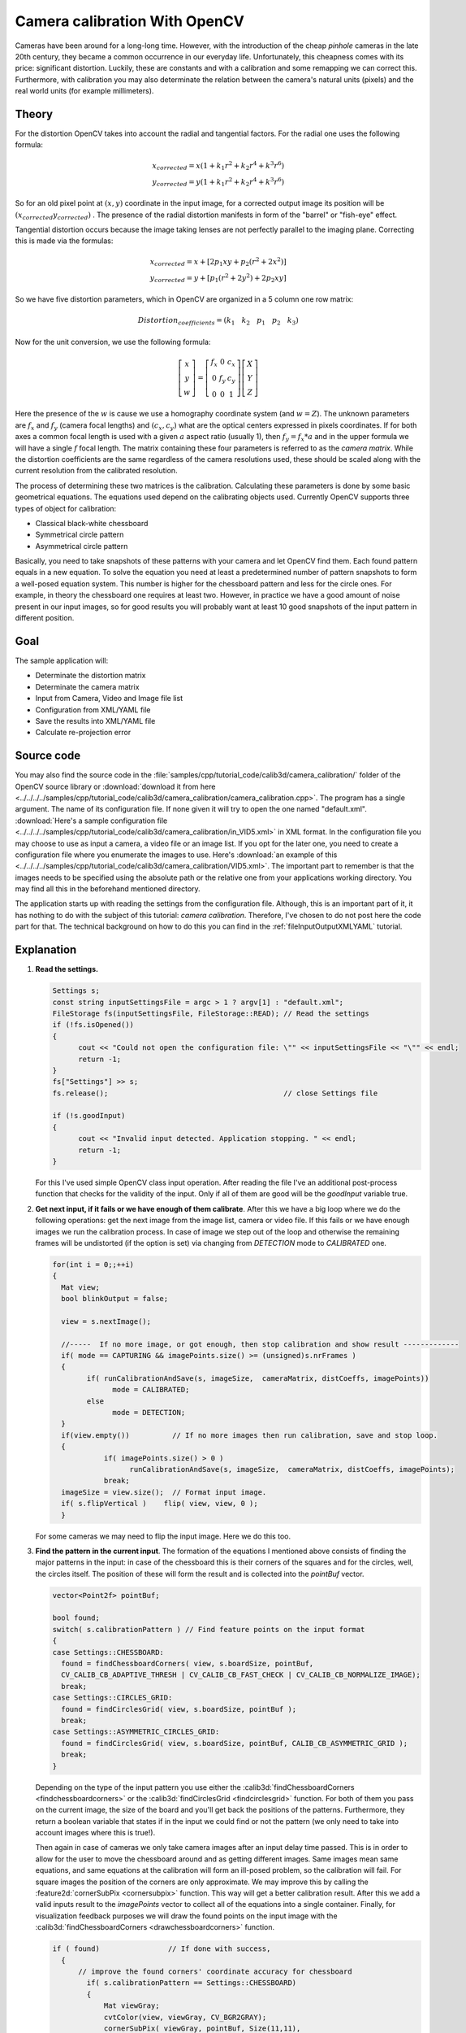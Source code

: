 .. _cameraCalibrationOpenCV:

Camera calibration With OpenCV
******************************

Cameras have been around for a long-long time. However, with the introduction of the cheap *pinhole* cameras in the late 20th century, they became a common occurrence in our everyday life. Unfortunately, this cheapness comes with its price: significant distortion. Luckily, these are constants and with a calibration and some remapping we can correct this. Furthermore, with calibration you may also determinate the relation between the camera's natural units (pixels) and the real world units (for example millimeters). 

Theory
======

For the distortion OpenCV takes into account the radial and tangential factors. For the radial one uses the following formula: 

.. math:: 

   x_{corrected} = x( 1 + k_1 r^2 + k_2 r^4 + k^3 r^6) \\
   y_{corrected} = y( 1 + k_1 r^2 + k_2 r^4 + k^3 r^6)

So for an old pixel point at :math:`(x,y)` coordinate in the input image, for a corrected output image its position will be :math:`(x_{corrected} y_{corrected})` . The presence of the radial distortion manifests in form of the "barrel" or "fish-eye" effect. 

Tangential distortion occurs because the image taking lenses are not perfectly parallel to the imaging plane. Correcting this is made via the formulas: 

.. math:: 

   x_{corrected} = x + [ 2p_1xy + p_2(r^2+2x^2)] \\
   y_{corrected} = y + [ p_1(r^2+ 2y^2)+ 2p_2xy]

So we have five distortion parameters, which in OpenCV are organized in a 5 column one row matrix: 

.. math:: 

  Distortion_{coefficients}=(k_1 \hspace{10pt} k_2 \hspace{10pt} p_1 \hspace{10pt} p_2 \hspace{10pt} k_3)

Now for the unit conversion, we use the following formula:

.. math::

   \left [  \begin{matrix}   x \\   y \\  w \end{matrix} \right ] = \left [ \begin{matrix}   f_x & 0 & c_x \\  0 & f_y & c_y \\   0 & 0 & 1 \end{matrix} \right ] \left [ \begin{matrix}  X \\  Y \\   Z \end{matrix} \right ]

Here the presence of the :math:`w` is cause we use a homography coordinate system (and :math:`w=Z`). The unknown parameters are :math:`f_x` and :math:`f_y` (camera focal lengths) and :math:`(c_x, c_y)` what are the optical centers expressed in pixels coordinates. If for both axes a common focal length is used with a given :math:`a` aspect ratio (usually 1), then :math:`f_y=f_x*a` and in the upper formula we will have a single :math:`f` focal length. The matrix containing these four parameters is referred to as the *camera matrix*. While the distortion coefficients are the same regardless of the camera resolutions used, these should be scaled along with the current resolution from the calibrated resolution.

The process of determining these two matrices is the calibration. Calculating these parameters is done by some basic geometrical equations. The equations used depend on the calibrating objects used. Currently OpenCV supports three types of object for calibration: 

.. container:: enumeratevisibleitemswithsquare

   + Classical black-white chessboard
   + Symmetrical circle pattern
   + Asymmetrical circle pattern

Basically, you need to take snapshots of these patterns with your camera and let OpenCV find them. Each found pattern equals in a new equation. To solve the equation you need at least a predetermined number of pattern snapshots to form a well-posed equation system. This number is higher for the chessboard pattern and less for the circle ones. For example, in theory the chessboard one requires at least two. However, in practice we have a good amount of noise present in our input images, so for good results you will probably want at least 10 good snapshots of the input pattern in different position. 

Goal
====

The sample application will: 

.. container:: enumeratevisibleitemswithsquare

   + Determinate the distortion matrix
   + Determinate the camera matrix
   + Input from Camera, Video and Image file list
   + Configuration from XML/YAML file
   + Save the results into XML/YAML file
   + Calculate re-projection error

Source code
===========

You may also find the source code in the :file:`samples/cpp/tutorial_code/calib3d/camera_calibration/` folder of the OpenCV source library or :download:`download it from here <../../../../samples/cpp/tutorial_code/calib3d/camera_calibration/camera_calibration.cpp>`. The program has a single argument. The name of its configuration file. If none given it will try to open the one named "default.xml". :download:`Here's a sample configuration file <../../../../samples/cpp/tutorial_code/calib3d/camera_calibration/in_VID5.xml>` in XML format. In the configuration file you may choose to use as input a camera, a video file or an image list. If you opt for the later one, you need to create a configuration file where you enumerate the images to use. Here's :download:`an example of this <../../../../samples/cpp/tutorial_code/calib3d/camera_calibration/VID5.xml>`. The important part to remember is that the images needs to be specified using the absolute path or the relative one from your applications working directory. You may find all this in the beforehand mentioned directory.

The application starts up with reading the settings from the configuration file. Although, this is an important part of it, it has nothing to do with the subject of this tutorial: *camera calibration*. Therefore, I've chosen to do not post here the code part for that. The technical background on how to do this you can find in the :ref:`fileInputOutputXMLYAML` tutorial. 

Explanation
===========

1. **Read the settings.**

   .. code-block:: cpp

      Settings s; 
      const string inputSettingsFile = argc > 1 ? argv[1] : "default.xml";
      FileStorage fs(inputSettingsFile, FileStorage::READ); // Read the settings
      if (!fs.isOpened())
      {
            cout << "Could not open the configuration file: \"" << inputSettingsFile << "\"" << endl; 
            return -1;
      }
      fs["Settings"] >> s; 
      fs.release();                                         // close Settings file

      if (!s.goodInput)
      {
            cout << "Invalid input detected. Application stopping. " << endl;
            return -1;
      }

   For this I've used simple OpenCV class input operation. After reading the file I've an additional post-process function that checks for the validity of the input. Only if all of them are good will be the *goodInput* variable true.

#. **Get next input, if it fails or we have enough of them calibrate**. After this we have a big loop where we do the following operations: get the next image from the image list, camera or video file. If this fails or we have enough images we run the calibration process. In case of image we step out of the loop and otherwise the remaining frames will be undistorted (if the option is set) via changing from *DETECTION* mode to *CALIBRATED* one. 

   .. code-block:: cpp

      for(int i = 0;;++i)
      {
        Mat view;
        bool blinkOutput = false;

        view = s.nextImage();

        //-----  If no more image, or got enough, then stop calibration and show result -------------
        if( mode == CAPTURING && imagePoints.size() >= (unsigned)s.nrFrames )
        {
              if( runCalibrationAndSave(s, imageSize,  cameraMatrix, distCoeffs, imagePoints))
                    mode = CALIBRATED;
              else
                    mode = DETECTION;
        }
        if(view.empty())          // If no more images then run calibration, save and stop loop.
        {
                  if( imagePoints.size() > 0 )
                        runCalibrationAndSave(s, imageSize,  cameraMatrix, distCoeffs, imagePoints);
                  break;
        imageSize = view.size();  // Format input image.
        if( s.flipVertical )    flip( view, view, 0 );
        }

   For some cameras we may need to flip the input image. Here we do this too. 

#. **Find the pattern in the current input**. The formation of the equations I mentioned above consists of finding the major patterns in the input: in case of the chessboard this is their corners of the squares and for the circles, well, the circles itself. The position of these will form the result and is collected into the *pointBuf* vector.

   .. code-block:: cpp

      vector<Point2f> pointBuf;

      bool found;
      switch( s.calibrationPattern ) // Find feature points on the input format
      {
      case Settings::CHESSBOARD:
        found = findChessboardCorners( view, s.boardSize, pointBuf,
        CV_CALIB_CB_ADAPTIVE_THRESH | CV_CALIB_CB_FAST_CHECK | CV_CALIB_CB_NORMALIZE_IMAGE);
        break;
      case Settings::CIRCLES_GRID:
        found = findCirclesGrid( view, s.boardSize, pointBuf );
        break;
      case Settings::ASYMMETRIC_CIRCLES_GRID:
        found = findCirclesGrid( view, s.boardSize, pointBuf, CALIB_CB_ASYMMETRIC_GRID );
        break;
      }

   Depending on the type of the input pattern you use either the :calib3d:`findChessboardCorners <findchessboardcorners>` or the :calib3d:`findCirclesGrid <findcirclesgrid>` function. For both of them you pass on the current image, the size of the board and you'll get back the positions of the patterns. Furthermore, they return a boolean variable that states if in the input we could find or not the pattern (we only need to take into account images where this is true!). 

   Then again in case of cameras we only take camera images after an input delay time passed. This is in order to allow for the user to move the chessboard around and as getting different images. Same images mean same equations, and same equations at the calibration will form an ill-posed problem, so the calibration will fail. For square images the position of the corners are only approximate. We may improve this by calling the :feature2d:`cornerSubPix <cornersubpix>` function. This way will get a better calibration result. After this we add a valid inputs result to the *imagePoints* vector to collect all of the equations into a single container. Finally, for visualization feedback purposes we will draw the found points on the input image with the :calib3d:`findChessboardCorners <drawchessboardcorners>` function. 

   .. code-block:: cpp

      if ( found)                // If done with success, 
        {
            // improve the found corners' coordinate accuracy for chessboard
              if( s.calibrationPattern == Settings::CHESSBOARD) 
              {
                  Mat viewGray;
                  cvtColor(view, viewGray, CV_BGR2GRAY); 
                  cornerSubPix( viewGray, pointBuf, Size(11,11),
                    Size(-1,-1), TermCriteria( CV_TERMCRIT_EPS+CV_TERMCRIT_ITER, 30, 0.1 ));
              }

              if( mode == CAPTURING &&  // For camera only take new samples after delay time
                  (!s.inputCapture.isOpened() || clock() - prevTimestamp > s.delay*1e-3*CLOCKS_PER_SEC) )
              {
                  imagePoints.push_back(pointBuf);
                  prevTimestamp = clock();
                  blinkOutput = s.inputCapture.isOpened();
              }

              // Draw the corners. 
              drawChessboardCorners( view, s.boardSize, Mat(pointBuf), found );
        }

#. **Show state and result for the user, plus command line control of the application**. The showing part consists of a text output on the live feed, and for video or camera input to show the "capturing" frame we simply bitwise negate the input image. 

   .. code-block:: cpp

      //----------------------------- Output Text ------------------------------------------------
      string msg = (mode == CAPTURING) ? "100/100" :
                mode == CALIBRATED ? "Calibrated" : "Press 'g' to start";
      int baseLine = 0;
      Size textSize = getTextSize(msg, 1, 1, 1, &baseLine);        
      Point textOrigin(view.cols - 2*textSize.width - 10, view.rows - 2*baseLine - 10);

      if( mode == CAPTURING )
      {
        if(s.showUndistorsed)
          msg = format( "%d/%d Undist", (int)imagePoints.size(), s.nrFrames );
        else
          msg = format( "%d/%d", (int)imagePoints.size(), s.nrFrames );
      }

      putText( view, msg, textOrigin, 1, 1, mode == CALIBRATED ?  GREEN : RED);

      if( blinkOutput )
         bitwise_not(view, view);

   If we only ran the calibration and got the camera matrix plus the distortion coefficients we may just as correct the image with the :imgproc_geometric:`undistort <undistort>` function: 

   .. code-block:: cpp

      //------------------------- Video capture  output  undistorted ------------------------------
      if( mode == CALIBRATED && s.showUndistorsed )
      {
        Mat temp = view.clone();
        undistort(temp, view, cameraMatrix, distCoeffs);
      }
      //------------------------------ Show image and check for input commands -------------------
      imshow("Image View", view);

   Then we wait for an input key and if this is *u* we toggle the distortion removal, if it is *g* we start all over the detection process (or simply start it), and finally for the *ESC* key quit the application:

   .. code-block:: cpp

      char key =  waitKey(s.inputCapture.isOpened() ? 50 : s.delay);
      if( key  == ESC_KEY )
            break;

      if( key == 'u' && mode == CALIBRATED )
         s.showUndistorsed = !s.showUndistorsed;

      if( s.inputCapture.isOpened() && key == 'g' )
      {
        mode = CAPTURING;
        imagePoints.clear();
      }

#. **Show the distortion removal for the images too**. When you work with an image list it is not possible to remove the distortion inside the loop. Therefore, you must append this after the loop. Taking advantage of this now I'll expand the :imgproc_geometric:`undistort <undistort>` function, which is in fact first a call of the :imgproc_geometric:`initUndistortRectifyMap <initundistortrectifymap>` to find out the transformation matrices and then doing the transformation with the :imgproc_geometric:`remap <remap>` function. Because, after a successful calibration the map calculation needs to be done only once, by using this expanded form you may speed up your application: 

   .. code-block:: cpp

      if( s.inputType == Settings::IMAGE_LIST && s.showUndistorsed )
      {
        Mat view, rview, map1, map2;
        initUndistortRectifyMap(cameraMatrix, distCoeffs, Mat(),
            getOptimalNewCameraMatrix(cameraMatrix, distCoeffs, imageSize, 1, imageSize, 0),
            imageSize, CV_16SC2, map1, map2);

        for(int i = 0; i < (int)s.imageList.size(); i++ )
        {
            view = imread(s.imageList[i], 1);
            if(view.empty())
                continue;
            remap(view, rview, map1, map2, INTER_LINEAR);
            imshow("Image View", rview);
            char c = waitKey();
            if( c  == ESC_KEY || c == 'q' || c == 'Q' )
                break;
        }
      }

The calibration and save
========================

Because the calibration needs to be only once per camera it makes sense to save them after a successful calibration. This way later on you can just load these values into your program. Due to this we first make the calibration, and if it succeeds we save the result into an OpenCV style XML or YAML file, depending on the extension you give in the configuration file. 

Therefore in the first function we just split up these two processes. Because we want to save many of the calibration variables we'll create these variables here and pass on both of them to the calibration and saving function. Again, I'll not show the saving part as that has little in common with the calibration. Explore the source file in order to find out how and what: 

.. code-block:: cpp


   bool runCalibrationAndSave(Settings& s, Size imageSize, Mat&  cameraMatrix, Mat& distCoeffs,vector<vector<Point2f> > imagePoints )
   {
    vector<Mat> rvecs, tvecs;
    vector<float> reprojErrs;
    double totalAvgErr = 0;

    bool ok = runCalibration(s,imageSize, cameraMatrix, distCoeffs, imagePoints, rvecs, tvecs, 
                             reprojErrs, totalAvgErr);
    cout << (ok ? "Calibration succeeded" : "Calibration failed")
        << ". avg re projection error = "  << totalAvgErr ; 

    if( ok )   // save only if the calibration was done with success
        saveCameraParams( s, imageSize, cameraMatrix, distCoeffs, rvecs ,tvecs, reprojErrs,
                            imagePoints, totalAvgErr);
    return ok;
   }

We do the calibration with the help of the :calib3d:`calibrateCamera <calibratecamera>` function. This has the following parameters: 

.. container:: enumeratevisibleitemswithsquare

   + The object points. This is a vector of *Point3f* vector that for each input image describes how should the pattern look. If we have a planar pattern (like a chessboard) then we can simply set all Z coordinates to zero. This is a collection of the points where these important points are present. Because, we use a single pattern for all the input images we can calculate this just once and multiply it for all the other input views. We calculate the corner points with the *calcBoardCornerPositions* function as: 

     .. code-block:: cpp

        void calcBoardCornerPositions(Size boardSize, float squareSize, vector<Point3f>& corners, 
                          Settings::Pattern patternType /*= Settings::CHESSBOARD*/)
        {
        corners.clear();

        switch(patternType)
        {
        case Settings::CHESSBOARD:
        case Settings::CIRCLES_GRID:
          for( int i = 0; i < boardSize.height; ++i )
            for( int j = 0; j < boardSize.width; ++j )
                corners.push_back(Point3f(float( j*squareSize ), float( i*squareSize ), 0));
          break;

        case Settings::ASYMMETRIC_CIRCLES_GRID:
          for( int i = 0; i < boardSize.height; i++ )
             for( int j = 0; j < boardSize.width; j++ )
                corners.push_back(Point3f(float((2*j + i % 2)*squareSize), float(i*squareSize), 0));
          break;
        }
        }

     And then multiply it as: 

     .. code-block:: cpp 

        vector<vector<Point3f> > objectPoints(1);
        calcBoardCornerPositions(s.boardSize, s.squareSize, objectPoints[0], s.calibrationPattern);
        objectPoints.resize(imagePoints.size(),objectPoints[0]); 

   + The image points. This is a vector of *Point2f* vector that for each input image contains where the important points (corners for chessboard, and center of circles for the circle patterns) were found. We already collected this from what the :calib3d:`findChessboardCorners <findchessboardcorners>` or the :calib3d:`findCirclesGrid <findcirclesgrid>` function returned. We just need to pass it on. 

   + The size of the image acquired from the camera, video file or the images. 

   + The camera matrix. If we used the fix aspect ratio option we need to set the :math:`f_x` to zero: 

     .. code-block:: cpp

        cameraMatrix = Mat::eye(3, 3, CV_64F);
        if( s.flag & CV_CALIB_FIX_ASPECT_RATIO )
             cameraMatrix.at<double>(0,0) = 1.0;

   + The distortion coefficient matrix. Initialize with zero. 

     .. code-block:: cpp

        distCoeffs = Mat::zeros(8, 1, CV_64F);

   + The function will calculate for all the views the rotation and translation vector that transform the object points (given in the model coordinate space) to the image points (given in the world coordinate space). The 7th and 8th parameters are an output vector of matrices containing in the ith position the rotation and translation vector for the ith object point to the ith image point. 

   + The final argument is a flag. You need to specify here options like fix the aspect ratio for the focal length, assume zero tangential distortion or to fix the principal point. 

   .. code-block:: cpp

     double rms = calibrateCamera(objectPoints, imagePoints, imageSize, cameraMatrix,
                                 distCoeffs, rvecs, tvecs, s.flag|CV_CALIB_FIX_K4|CV_CALIB_FIX_K5);

   + The function returns the average re-projection error. This number gives a good estimation of just how exact is the found parameters. This should be as close to zero as possible. Given the intrinsic, distortion, rotation and translation matrices we may calculate the error for one view by using the :calib3d:`projectPoints <projectpoints>` to first transform the object point to image point. Then we calculate the absolute norm between what we got with our transformation and the corner/circle finding algorithm. To find the average error we calculate the arithmetical mean of the errors calculate for all the calibration images. 

     .. code-block:: cpp 

        double computeReprojectionErrors( const vector<vector<Point3f> >& objectPoints,
                                  const vector<vector<Point2f> >& imagePoints,
                                  const vector<Mat>& rvecs, const vector<Mat>& tvecs,
                                  const Mat& cameraMatrix , const Mat& distCoeffs,
                                  vector<float>& perViewErrors)
        {
        vector<Point2f> imagePoints2;
        int i, totalPoints = 0;
        double totalErr = 0, err;
        perViewErrors.resize(objectPoints.size());

        for( i = 0; i < (int)objectPoints.size(); ++i )
        {
          projectPoints( Mat(objectPoints[i]), rvecs[i], tvecs[i], cameraMatrix,  // project
                                               distCoeffs, imagePoints2);
          err = norm(Mat(imagePoints[i]), Mat(imagePoints2), CV_L2);              // difference

          int n = (int)objectPoints[i].size();
          perViewErrors[i] = (float) std::sqrt(err*err/n);                        // save for this view
          totalErr        += err*err;                                             // sum it up
          totalPoints     += n;
        }

        return std::sqrt(totalErr/totalPoints);              // calculate the arithmetical mean
        }

Results
=======

Let there be :download:`this input chessboard pattern <../../../pattern.png>` that has a size of 9 X 6. I've used an AXIS IP camera to create a couple of snapshots of the board and saved it into a VID5 directory. I've put this inside the :file:`images/CameraCalibraation` folder of my working directory and created the following :file:`VID5.XML` file that describes which images to use: 

.. code-block:: xml

   <?xml version="1.0"?>
   <opencv_storage>
   <images>
   images/CameraCalibraation/VID5/xx1.jpg
   images/CameraCalibraation/VID5/xx2.jpg
   images/CameraCalibraation/VID5/xx3.jpg
   images/CameraCalibraation/VID5/xx4.jpg
   images/CameraCalibraation/VID5/xx5.jpg
   images/CameraCalibraation/VID5/xx6.jpg
   images/CameraCalibraation/VID5/xx7.jpg
   images/CameraCalibraation/VID5/xx8.jpg
   </images>
   </opencv_storage>

Then specified the :file:`images/CameraCalibraation/VID5/VID5.XML` as input in the configuration file. Here's a chessboard pattern found during the runtime of the application: 

.. image:: images/fileListImage.jpg 
   :alt: A found chessboard
   :align: center

After applying the distortion removal we get: 

.. image:: images/fileListImageUnDist.jpg 
   :alt: Distortion removal for File List
   :align: center

The same works for :download:`this asymmetrical circle pattern <../../../acircles_pattern.png>` by setting the input width to 4 and height to 11. This time I've used a live camera feed by specifying its ID ("1") for the input. Here's, how a detected pattern should look: 

.. image:: images/asymetricalPattern.jpg 
   :alt: Asymmetrical circle detection
   :align: center

In both cases in the specified output XML/YAML file you'll find the camera and distortion coefficients matrices: 

.. code-block:: cpp

   <Camera_Matrix type_id="opencv-matrix">
   <rows>3</rows>
   <cols>3</cols>
   <dt>d</dt>
   <data>
    6.5746697944293521e+002 0. 3.1950000000000000e+002 0.
    6.5746697944293521e+002 2.3950000000000000e+002 0. 0. 1.</data></Camera_Matrix>
   <Distortion_Coefficients type_id="opencv-matrix">
   <rows>5</rows>
   <cols>1</cols>
   <dt>d</dt>
   <data>
    -4.1802327176423804e-001 5.0715244063187526e-001 0. 0.
    -5.7843597214487474e-001</data></Distortion_Coefficients>

Add these values as constants to your program, call the :imgproc_geometric:`initUndistortRectifyMap <initundistortrectifymap>` and the :imgproc_geometric:`remap <remap>` function to remove distortion and enjoy distortion free inputs with cheap and low quality cameras. 

You may observe a runtime instance of this on the `YouTube here <https://www.youtube.com/watch?v=ViPN810E0SU>`_. 

.. raw:: html

  <div align="center">
  <iframe title=" Camera calibration With OpenCV - Chessboard or asymmetrical circle pattern." width="560" height="349" src="http://www.youtube.com/embed/ViPN810E0SU?rel=0&loop=1" frameborder="0" allowfullscreen align="middle"></iframe>
  </div>
